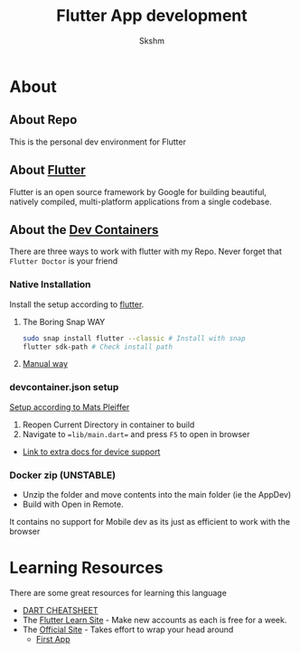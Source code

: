 #+TITLE: Flutter App development
#+AUTHOR: Skshm
* About
** About Repo
This is the personal dev environment for Flutter

** About [[https://flutter.dev/][Flutter]]
Flutter is an open source framework by Google for building beautiful, natively compiled, multi-platform applications from a single codebase.

** About the [[https://code.visualstudio.com/docs/remote/create-dev-container][Dev Containers]]
There are three ways to work with flutter with my Repo.
Never forget that =Flutter Doctor= is your friend

*** Native Installation
Install the setup according to [[https://docs.flutter.dev/get-started/install/linux][flutter]].
**** The Boring Snap WAY
#+BEGIN_SRC bash
sudo snap install flutter --classic # Install with snap
flutter sdk-path # Check install path
#+END_SRC
**** [[https://docs.flutter.dev/get-started/install/linux#install-flutter-manually][Manual way]]

*** devcontainer.json setup
[[https:dev.to/matsp/develop-flutter-in-a-vs-code-devcontainer-350g][Setup according to Mats Pleiffer]]
1. Reopen Current Directory in container to build
2. Navigate to ==lib/main.dart== and press ~F5~ to open in browser

+ [[file:Resources/Matsp.org][Link to extra docs for device support]]

*** Docker zip (UNSTABLE)
- Unzip the folder and move contents into the main folder (ie the AppDev)
- Build with Open in Remote.
It contains no support for Mobile dev as its just as efficient to work with the browser

* Learning Resources
There are some great resources for learning this language
+ [[https://dart.dev/codelabs/dart-cheatsheet][DART CHEATSHEET]]
+ The [[https://flutterlearn.com/][Flutter Learn Site]] - Make new accounts as each is free for a week.
+ The [[https://events.flutter.dev/engage/learn/beginner][Official Site]] - Takes effort to wrap your head around
  - [[https://codelabs.developers.google.com/codelabs/first-flutter-app-pt1/#0][First App]]
